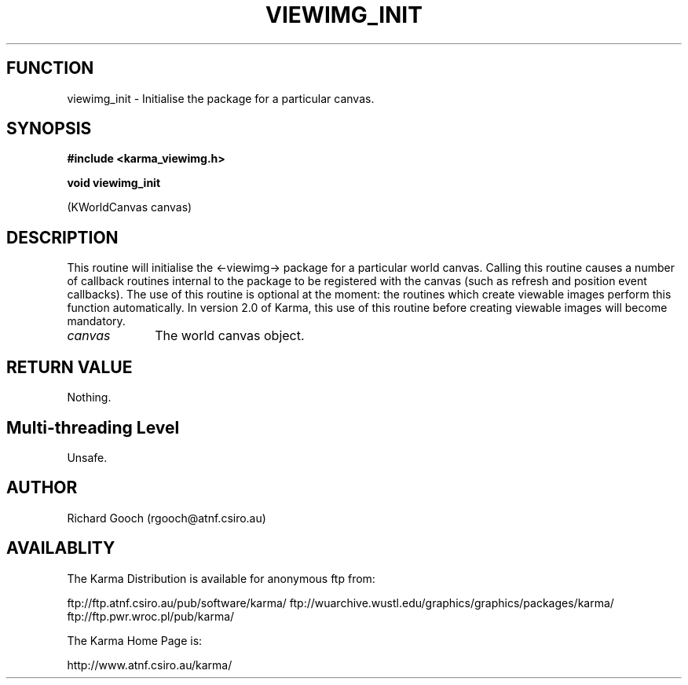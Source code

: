 .TH VIEWIMG_INIT 3 "13 Nov 2005" "Karma Distribution"
.SH FUNCTION
viewimg_init \- Initialise the package for a particular canvas.
.SH SYNOPSIS
.B #include <karma_viewimg.h>
.sp
.B void viewimg_init
.sp
(KWorldCanvas canvas)
.SH DESCRIPTION
This routine will initialise the <-viewimg-> package for a
particular world canvas. Calling this routine causes a number of callback
routines internal to the package to be registered with the canvas (such
as refresh and position event callbacks). The use of this routine is
optional at the moment: the routines which create viewable images perform
this function automatically. In version 2.0 of Karma, this use of this
routine before creating viewable images will become mandatory.
.IP \fIcanvas\fP 1i
The world canvas object.
.SH RETURN VALUE
Nothing.
.SH Multi-threading Level
Unsafe.
.SH AUTHOR
Richard Gooch (rgooch@atnf.csiro.au)
.SH AVAILABLITY
The Karma Distribution is available for anonymous ftp from:

ftp://ftp.atnf.csiro.au/pub/software/karma/
ftp://wuarchive.wustl.edu/graphics/graphics/packages/karma/
ftp://ftp.pwr.wroc.pl/pub/karma/

The Karma Home Page is:

http://www.atnf.csiro.au/karma/
